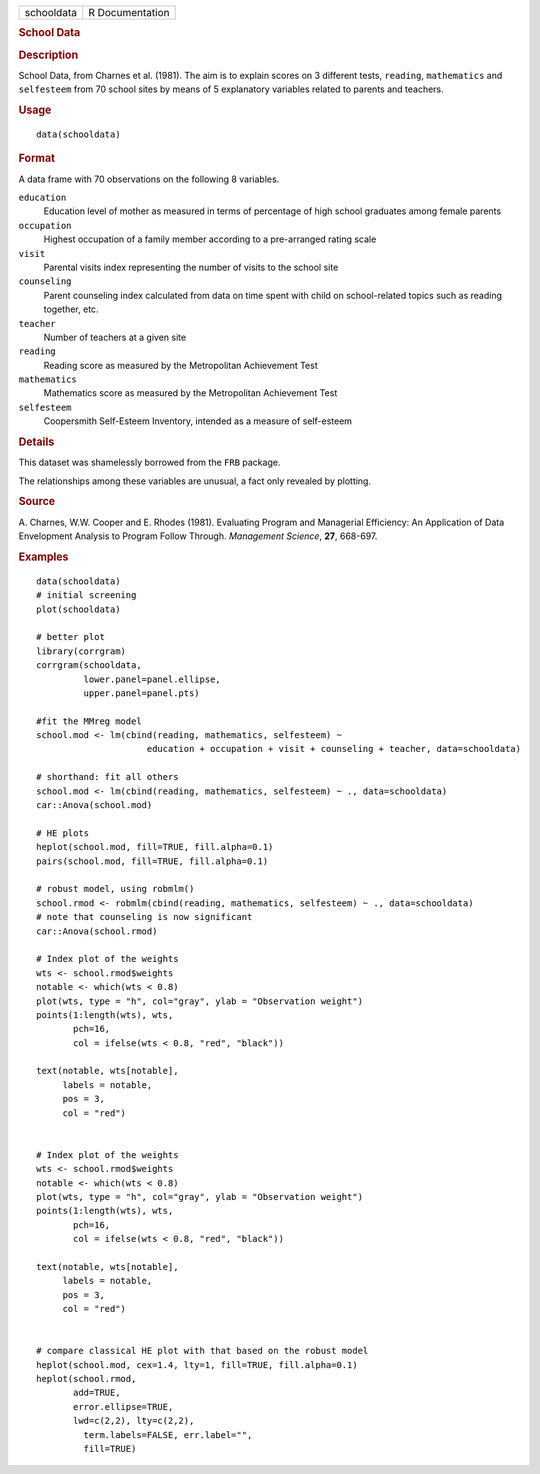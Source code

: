 .. container::

   ========== ===============
   schooldata R Documentation
   ========== ===============

   .. rubric:: School Data
      :name: schooldata

   .. rubric:: Description
      :name: description

   School Data, from Charnes et al. (1981). The aim is to explain scores
   on 3 different tests, ``reading``, ``mathematics`` and ``selfesteem``
   from 70 school sites by means of 5 explanatory variables related to
   parents and teachers.

   .. rubric:: Usage
      :name: usage

   ::

      data(schooldata)

   .. rubric:: Format
      :name: format

   A data frame with 70 observations on the following 8 variables.

   ``education``
      Education level of mother as measured in terms of percentage of
      high school graduates among female parents

   ``occupation``
      Highest occupation of a family member according to a pre-arranged
      rating scale

   ``visit``
      Parental visits index representing the number of visits to the
      school site

   ``counseling``
      Parent counseling index calculated from data on time spent with
      child on school-related topics such as reading together, etc.

   ``teacher``
      Number of teachers at a given site

   ``reading``
      Reading score as measured by the Metropolitan Achievement Test

   ``mathematics``
      Mathematics score as measured by the Metropolitan Achievement Test

   ``selfesteem``
      Coopersmith Self-Esteem Inventory, intended as a measure of
      self-esteem

   .. rubric:: Details
      :name: details

   This dataset was shamelessly borrowed from the ``FRB`` package.

   The relationships among these variables are unusual, a fact only
   revealed by plotting.

   .. rubric:: Source
      :name: source

   A. Charnes, W.W. Cooper and E. Rhodes (1981). Evaluating Program and
   Managerial Efficiency: An Application of Data Envelopment Analysis to
   Program Follow Through. *Management Science*, **27**, 668-697.

   .. rubric:: Examples
      :name: examples

   ::

      data(schooldata)
      # initial screening
      plot(schooldata)

      # better plot
      library(corrgram)
      corrgram(schooldata, 
               lower.panel=panel.ellipse, 
               upper.panel=panel.pts)

      #fit the MMreg model
      school.mod <- lm(cbind(reading, mathematics, selfesteem) ~ 
                           education + occupation + visit + counseling + teacher, data=schooldata)

      # shorthand: fit all others
      school.mod <- lm(cbind(reading, mathematics, selfesteem) ~ ., data=schooldata)
      car::Anova(school.mod)

      # HE plots
      heplot(school.mod, fill=TRUE, fill.alpha=0.1)
      pairs(school.mod, fill=TRUE, fill.alpha=0.1)

      # robust model, using robmlm()
      school.rmod <- robmlm(cbind(reading, mathematics, selfesteem) ~ ., data=schooldata)
      # note that counseling is now significant
      car::Anova(school.rmod)

      # Index plot of the weights
      wts <- school.rmod$weights
      notable <- which(wts < 0.8)
      plot(wts, type = "h", col="gray", ylab = "Observation weight")
      points(1:length(wts), wts, 
             pch=16,
             col = ifelse(wts < 0.8, "red", "black"))

      text(notable, wts[notable],
           labels = notable,
           pos = 3,
           col = "red")


      # Index plot of the weights
      wts <- school.rmod$weights
      notable <- which(wts < 0.8)
      plot(wts, type = "h", col="gray", ylab = "Observation weight")
      points(1:length(wts), wts, 
             pch=16,
             col = ifelse(wts < 0.8, "red", "black"))

      text(notable, wts[notable],
           labels = notable,
           pos = 3,
           col = "red")


      # compare classical HE plot with that based on the robust model
      heplot(school.mod, cex=1.4, lty=1, fill=TRUE, fill.alpha=0.1)
      heplot(school.rmod, 
             add=TRUE, 
             error.ellipse=TRUE, 
             lwd=c(2,2), lty=c(2,2), 
               term.labels=FALSE, err.label="", 
               fill=TRUE)
